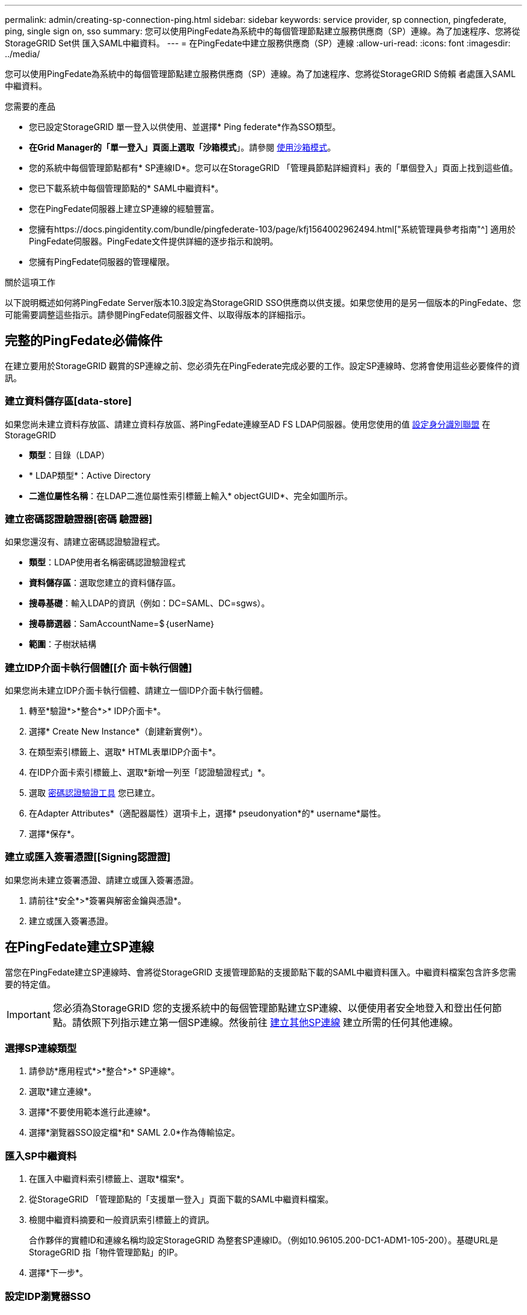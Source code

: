 ---
permalink: admin/creating-sp-connection-ping.html 
sidebar: sidebar 
keywords: service provider, sp connection, pingfederate, ping, single sign on, sso 
summary: 您可以使用PingFedate為系統中的每個管理節點建立服務供應商（SP）連線。為了加速程序、您將從StorageGRID Set供 匯入SAML中繼資料。 
---
= 在PingFedate中建立服務供應商（SP）連線
:allow-uri-read: 
:icons: font
:imagesdir: ../media/


[role="lead"]
您可以使用PingFedate為系統中的每個管理節點建立服務供應商（SP）連線。為了加速程序、您將從StorageGRID S倚賴 者處匯入SAML中繼資料。

.您需要的產品
* 您已設定StorageGRID 單一登入以供使用、並選擇* Ping federate*作為SSO類型。
* *在Grid Manager的「單一登入」頁面上選取「沙箱模式*」。請參閱 xref:../admin/using-sandbox-mode.adoc[使用沙箱模式]。
* 您的系統中每個管理節點都有* SP連線ID*。您可以在StorageGRID 「管理員節點詳細資料」表的「單個登入」頁面上找到這些值。
* 您已下載系統中每個管理節點的* SAML中繼資料*。
* 您在PingFedate伺服器上建立SP連線的經驗豐富。
* 您擁有https://docs.pingidentity.com/bundle/pingfederate-103/page/kfj1564002962494.html["系統管理員參考指南"^] 適用於PingFedate伺服器。PingFedate文件提供詳細的逐步指示和說明。
* 您擁有PingFedate伺服器的管理權限。


.關於這項工作
以下說明概述如何將PingFedate Server版本10.3設定為StorageGRID SSO供應商以供支援。如果您使用的是另一個版本的PingFedate、您可能需要調整這些指示。請參閱PingFedate伺服器文件、以取得版本的詳細指示。



== 完整的PingFedate必備條件

在建立要用於StorageGRID 觀賞的SP連線之前、您必須先在PingFederate完成必要的工作。設定SP連線時、您將會使用這些必要條件的資訊。



=== 建立資料儲存區[data-store]

如果您尚未建立資料存放區、請建立資料存放區、將PingFedate連線至AD FS LDAP伺服器。使用您使用的值 xref:../admin/using-identity-federation.adoc[設定身分識別聯盟] 在StorageGRID

* *類型*：目錄（LDAP）
* * LDAP類型*：Active Directory
* *二進位屬性名稱*：在LDAP二進位屬性索引標籤上輸入* objectGUID*、完全如圖所示。




=== 建立密碼認證驗證器[密碼 驗證器]

如果您還沒有、請建立密碼認證驗證程式。

* *類型*：LDAP使用者名稱密碼認證驗證程式
* *資料儲存區*：選取您建立的資料儲存區。
* *搜尋基礎*：輸入LDAP的資訊（例如：DC=SAML、DC=sgws）。
* *搜尋篩選器*：SamAccountName=$｛userName｝
* *範圍*：子樹狀結構




=== 建立IDP介面卡執行個體[[介 面卡執行個體]

如果您尚未建立IDP介面卡執行個體、請建立一個IDP介面卡執行個體。

. 轉至*驗證*>*整合*>* IDP介面卡*。
. 選擇* Create New Instance*（創建新實例*）。
. 在類型索引標籤上、選取* HTML表單IDP介面卡*。
. 在IDP介面卡索引標籤上、選取*新增一列至「認證驗證程式」*。
. 選取 <<password-validator,密碼認證驗證工具>> 您已建立。
. 在Adapter Attributes*（適配器屬性）選項卡上，選擇* pseudonyation*的* username*屬性。
. 選擇*保存*。




=== 建立或匯入簽署憑證[[Signing認證證]

如果您尚未建立簽署憑證、請建立或匯入簽署憑證。

. 請前往*安全*>*簽署與解密金鑰與憑證*。
. 建立或匯入簽署憑證。




== 在PingFedate建立SP連線

當您在PingFedate建立SP連線時、會將從StorageGRID 支援管理節點的支援節點下載的SAML中繼資料匯入。中繼資料檔案包含許多您需要的特定值。


IMPORTANT: 您必須為StorageGRID 您的支援系統中的每個管理節點建立SP連線、以便使用者安全地登入和登出任何節點。請依照下列指示建立第一個SP連線。然後前往 <<建立其他SP連線>> 建立所需的任何其他連線。



=== 選擇SP連線類型

. 請參訪*應用程式*>*整合*>* SP連線*。
. 選取*建立連線*。
. 選擇*不要使用範本進行此連線*。
. 選擇*瀏覽器SSO設定檔*和* SAML 2.0*作為傳輸協定。




=== 匯入SP中繼資料

. 在匯入中繼資料索引標籤上、選取*檔案*。
. 從StorageGRID 「管理節點的「支援單一登入」頁面下載的SAML中繼資料檔案。
. 檢閱中繼資料摘要和一般資訊索引標籤上的資訊。
+
合作夥伴的實體ID和連線名稱均設定StorageGRID 為整套SP連線ID。（例如10.96105.200-DC1-ADM1-105-200）。基礎URL是StorageGRID 指「物件管理節點」的IP。

. 選擇*下一步*。




=== 設定IDP瀏覽器SSO

. 從瀏覽器SSO索引標籤、選取*設定瀏覽器SSSSO *。
. 在「SAML設定檔」索引標籤上、選取「* SP啟動的SSO*」、「* SP初始SLO*」、「* IDP啟動的SSO*」和「* IDP啟動的SLO*」選項。
. 選擇*下一步*。
. 在Assertion壽命索引標籤上、不做任何變更。
. 在Assertion Creation（聲明創建）選項卡上，選擇* Configure Assertion creation *（配置聲明創建*）。
+
.. 在「身分識別對應」索引標籤上、選取「*標準*」。
.. 在「屬性合約」索引標籤上、使用* SAML Subject *做為「屬性合約」、以及匯入的未指定名稱格式。


. 若要延長合約、請選取*刪除*以移除「urn:oid」、這是未使用的項目。




=== 對應介面卡執行個體

. 在驗證來源對應索引標籤上、選取*對應新介面卡執行個體*。
. 在介面卡執行個體索引標籤上、選取 <<adapter-instance,介面卡執行個體>> 您已建立。
. 在「對應方法」索引標籤上、選取*從資料儲存區擷取其他屬性*。
. 在「屬性來源與使用者查詢」索引標籤上、選取「*新增屬性來源*」。
. 在「Data Store（資料儲存區）」索引標籤上、提供說明並選取 <<data-store,資料儲存區>> 您已新增。
. 在LDAP目錄搜尋索引標籤上：
+
** 輸入*基礎DN*、此DN應與StorageGRID 您在知識庫中輸入的LDAP伺服器值完全相符。
** 在搜尋範圍中、選取* Subtree *。
** 對於根物件類別、請搜尋*物件GUID*屬性並加以新增。


. 在LDAP二進位屬性編碼類型索引標籤上、針對* objectGUID*屬性選取* Base64*。
. 在LDAP Filter（LDAP篩選器）索引標籤上、輸入* sAMAccountName=$｛userName｝*。
. 在「屬性合約履行」索引標籤上、從「來源」下拉式清單中選取「* LDAP（屬性）*」、然後從「值」下拉式清單中選取「*」objectGUID*。
. 檢閱並儲存屬性來源。
. 在「故障儲存屬性來源」索引標籤上、選取*中止SSO交易*。
. 檢閱摘要、然後選取*「完成」*。
. 選擇*完成*。




=== 設定傳輸協定設定

. 在* SP Connection*>*瀏覽器SSSSO *>*傳輸協定設定*索引標籤上、選取*設定傳輸協定設定*。
. 在Assertion Consumer Service URL（聲明消費者服務URL）索引標籤上、接受從StorageGRID 支援SAML中繼資料（* POST *用於繫結、而「/API/SAML-RESPONSE」用於端點URL）匯入的預設值。
. 在「SLO服務URL」索引標籤上、接受從StorageGRID 「物件SAML中繼資料」（「連結的*重新導向*」和「端點URL的「/API/SAML-logout」）匯入的預設值。
. 在允許的SAML繫結索引標籤上、取消選取*雜訊*和* SOAP*。只需要* POST *和*重新導向*。
. 在「簽章原則」索引標籤上、勾選「需要簽署驗證要求*」和「*永遠簽署聲明*」核取方塊。
. 在加密原則索引標籤上、選取*無*。
. 檢閱摘要並選取*完成*以儲存傳輸協定設定。
. 檢閱摘要並選取*完成*以儲存瀏覽器SSO設定。




=== 設定認證資料

. 從SP連線索引標籤、選取*認證*。
. 從「認證」標籤中、選取*「設定認證」*。
. 選取 <<signing-certificate,簽署憑證>> 您已建立或匯入。
. 選擇*下一步*以前往*管理簽名驗證設定*。
+
.. 在信任模式索引標籤上、選取*未鎖定*。
.. 在「簽名驗證憑證」索引標籤上、檢閱從StorageGRID 「支援SAML」中繼資料匯入的簽署憑證資訊。


. 檢閱摘要畫面、然後選取*「Save"（儲存）以儲存SP連線。




=== 建立其他SP連線

您可以複製第一個SP連線、為網格中的每個管理節點建立所需的SP連線。您上傳每個複本的新中繼資料。


NOTE: 不同管理節點的SP連線使用相同的設定、但合作夥伴的實體ID、基礎URL、連線ID、連線名稱、簽名驗證、 和SLO回應URL。

. 選擇* Action">* Copy*、為每個額外的管理節點建立初始SP連線的複本。
. 輸入複本的「連線ID」和「連線名稱」、然後選取*「儲存*」。
. 選擇對應至管理節點的中繼資料檔案：
+
.. 選擇* Action">* Update with中繼資料*。
.. 選擇*選擇「檔案」*並上傳中繼資料。
.. 選擇*下一步*。
.. 選擇*保存*。


. 解決由於未使用屬性而導致的錯誤：
+
.. 選取新連線。
.. 選取*設定瀏覽器SSO >設定宣告建立>屬性合約*。
.. 刪除* urn:OID*的項目。
.. 選擇*保存*。



